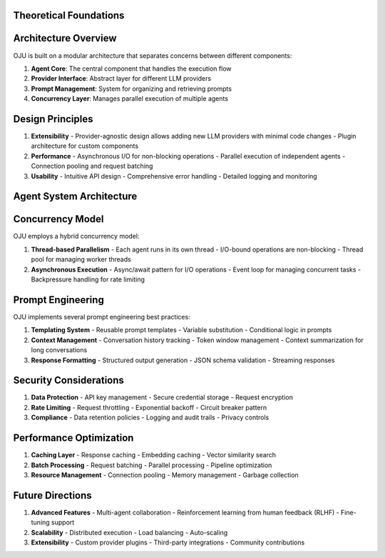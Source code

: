 Theoretical Foundations
***********************

Architecture Overview
*********************

OJU is built on a modular architecture that separates concerns between different components:

1. **Agent Core**: The central component that handles the execution flow
2. **Provider Interface**: Abstract layer for different LLM providers
3. **Prompt Management**: System for organizing and retrieving prompts
4. **Concurrency Layer**: Manages parallel execution of multiple agents

Design Principles
*****************

1. **Extensibility**
   - Provider-agnostic design allows adding new LLM providers with minimal code changes
   - Plugin architecture for custom components

2. **Performance**
   - Asynchronous I/O for non-blocking operations
   - Parallel execution of independent agents
   - Connection pooling and request batching

3. **Usability**
   - Intuitive API design
   - Comprehensive error handling
   - Detailed logging and monitoring

Agent System Architecture
*************************


.. code-block:: text
   :caption: Agent System Architecture

   +------------------+     +-----------------+     +-----------------+
   |   User           |     |  Agent Manager  |     |    Agent 1      |
   |   Application    |---->|                 |---->|    Agent 2      |
   +------------------+     +--------+--------+     |    ...          |
                                     |             |    Agent N      |
                                     |             +--------+--------+
                                     |                      |
                                     v                      v
   +------------------+     +-----------------+     +--------+--------+
   |   OpenAI         |     |  Provider       |<-----+  Provider     |
   |   Anthropic      |<----|  Interface      |      |  Interface   |
   |   Google Gemini  |     |                 |<--+   |              |
   +------------------+     +-----------------+   |   +--------------+
                                                 |
                                                 |   +--------------+
                                                 +---|  Provider    |
                                                     |  Interface   |
                                                     +--------------+

Concurrency Model
*****************

OJU employs a hybrid concurrency model:

1. **Thread-based Parallelism**
   - Each agent runs in its own thread
   - I/O-bound operations are non-blocking
   - Thread pool for managing worker threads

2. **Asynchronous Execution**
   - Async/await pattern for I/O operations
   - Event loop for managing concurrent tasks
   - Backpressure handling for rate limiting

Prompt Engineering
******************

OJU implements several prompt engineering best practices:

1. **Templating System**
   - Reusable prompt templates
   - Variable substitution
   - Conditional logic in prompts

2. **Context Management**
   - Conversation history tracking
   - Token window management
   - Context summarization for long conversations

3. **Response Formatting**
   - Structured output generation
   - JSON schema validation
   - Streaming responses

Security Considerations
***********************

1. **Data Protection**
   - API key management
   - Secure credential storage
   - Request encryption

2. **Rate Limiting**
   - Request throttling
   - Exponential backoff
   - Circuit breaker pattern

3. **Compliance**
   - Data retention policies
   - Logging and audit trails
   - Privacy controls

Performance Optimization
************************

1. **Caching Layer**
   - Response caching
   - Embedding caching
   - Vector similarity search

2. **Batch Processing**
   - Request batching
   - Parallel processing
   - Pipeline optimization

3. **Resource Management**
   - Connection pooling
   - Memory management
   - Garbage collection

Future Directions
*****************

1. **Advanced Features**
   - Multi-agent collaboration
   - Reinforcement learning from human feedback (RLHF)
   - Fine-tuning support

2. **Scalability**
   - Distributed execution
   - Load balancing
   - Auto-scaling

3. **Extensibility**
   - Custom provider plugins
   - Third-party integrations
   - Community contributions
